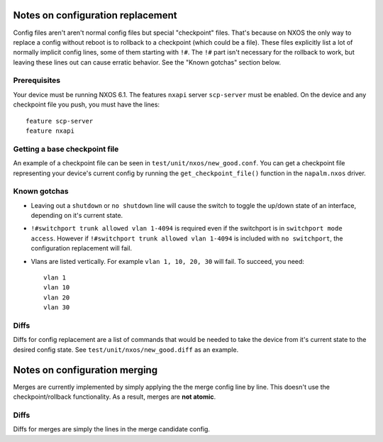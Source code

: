 Notes on configuration replacement
==================================

Config files aren't aren't normal config files but special "checkpoint" files.
That's because on NXOS the only way to replace a config without reboot is to rollback to a checkpoint (which could be a file).
These files explicitly list a lot of normally implicit config lines, some of them starting with ``!#``.
The ``!#`` part isn't necessary for the rollback to work, but leaving these lines out can cause erratic behavior.
See the "Known gotchas" section below.

Prerequisites
-------------

Your device must be running NXOS 6.1. The features ``nxapi`` server ``scp-server`` must be enabled.
On the device and any checkpoint file you push, you must have the lines::
  feature scp-server
  feature nxapi


Getting a base checkpoint file
------------------------------

An example of a checkpoint file can be seen in ``test/unit/nxos/new_good.conf``.
You can get a checkpoint file representing your device's current config by running the ``get_checkpoint_file()``
function in the ``napalm.nxos`` driver.

Known gotchas
------------------------------

- Leaving out a ``shutdown`` or ``no shutdown`` line will cause the switch to toggle the up/down state of an interface, depending on it's current state. 

- ``!#switchport trunk allowed vlan 1-4094`` is required even if the switchport is in ``switchport mode access``. However if ``!#switchport trunk allowed vlan 1-4094`` is included with ``no switchport``, the configuration replacement will fail.

- Vlans are listed vertically. For example ``vlan 1, 10, 20, 30`` will fail. To succeed, you need:
  ::

      vlan 1
      vlan 10
      vlan 20
      vlan 30

Diffs
---------

Diffs for config replacement are a list of commands that would be needed to take the device from it's current state
to the desired config state. See ``test/unit/nxos/new_good.diff`` as an example.

Notes on configuration merging
==============================

Merges are currently implemented by simply applying the the merge config line by line.
This doesn't use the checkpoint/rollback functionality.
As a result, merges are **not atomic**.

Diffs
-------

Diffs for merges are simply the lines in the merge candidate config.
